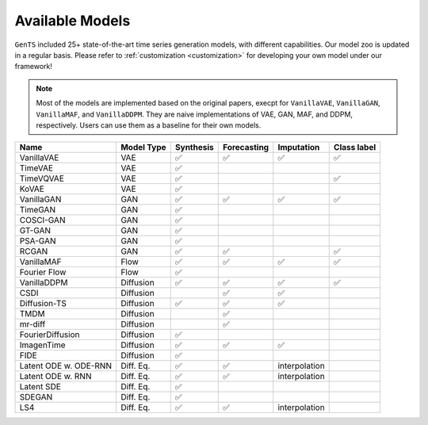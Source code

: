 Available Models
================

``GenTS`` included 25+ state-of-the-art time series generation models, with different capabilities. Our model zoo is updated in a regular basis. Please refer to :ref:`customization <customization>`  for developing your own model under our framework!

.. note::
    Most of the models are implemented based on the original papers, execpt for ``VanillaVAE``, ``VanillaGAN``, ``VanillaMAF``, and ``VanillaDDPM``. They are naive implementations of VAE, GAN, MAF, and DDPM, respectively. Users can use them as a baseline for their own models.

.. list-table::
   :header-rows: 1

   * - Name
     - Model Type
     - Synthesis
     - Forecasting
     - Imputation
     - Class label
   * - VanillaVAE
     - VAE
     - ✅
     - ✅
     - ✅
     - ✅
   * - TimeVAE
     - VAE
     - ✅
     - 
     - 
     - 
   * - TimeVQVAE
     - VAE
     - ✅
     - 
     - 
     - ✅
   * - KoVAE
     - VAE
     - ✅
     - 
     - 
     - 
   * - VanillaGAN
     - GAN
     - ✅
     - ✅
     - ✅
     - ✅
   * - TimeGAN
     - GAN
     - ✅
     - 
     - 
     - 
   * - COSCI-GAN
     - GAN
     - ✅
     - 
     - 
     - 
   * - GT-GAN
     - GAN
     - ✅
     - 
     - 
     - 
   * - PSA-GAN
     - GAN
     - ✅
     - 
     - 
     - 
   * - RCGAN
     - GAN
     - ✅
     - ✅
     - 
     - ✅
   * - VanillaMAF
     - Flow
     - ✅
     - ✅
     - ✅
     - ✅
   * - Fourier Flow
     - Flow
     - ✅
     - 
     - 
     - 
   * - VanillaDDPM
     - Diffusion
     - ✅
     - ✅
     - ✅
     - ✅
   * - CSDI
     - Diffusion
     - 
     - ✅
     - ✅
     - 
   * - Diffusion-TS
     - Diffusion
     - ✅
     - ✅
     - ✅
     - 
   * - TMDM
     - Diffusion
     - 
     - ✅
     - 
     - 
   * - mr-diff
     - Diffusion
     - 
     - ✅
     - 
     - 
   * - FourierDiffusion
     - Diffusion
     - ✅
     - 
     - 
     - 
   * - ImagenTime
     - Diffusion
     - ✅
     - ✅
     - ✅
     - 
   * - FIDE
     - Diffusion
     - ✅
     - 
     - 
     - 
   * - Latent ODE w. ODE-RNN
     - Diff. Eq.
     - ✅
     - ✅
     - interpolation
     - 
   * - Latent ODE w. RNN
     - Diff. Eq.
     - ✅
     - ✅
     - interpolation
     - 
   * - Latent SDE
     - Diff. Eq.
     - ✅
     - 
     - 
     - 
   * - SDEGAN
     - Diff. Eq.
     - ✅
     - 
     - 
     - 
   * - LS4
     - Diff. Eq.
     - ✅
     - ✅
     - interpolation
     - 

